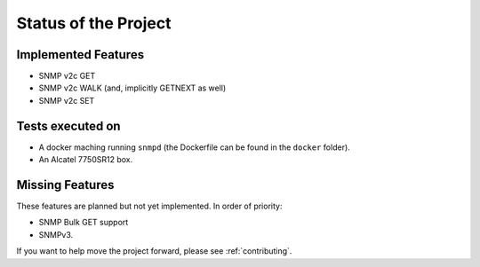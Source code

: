 Status of the Project
=====================

Implemented Features
--------------------

* SNMP v2c GET
* SNMP v2c WALK (and, implicitly GETNEXT as well)
* SNMP v2c SET

Tests executed on
-----------------

* A docker maching running ``snmpd`` (the Dockerfile can be found in the
  ``docker`` folder).
* An Alcatel 7750SR12 box.

Missing Features
----------------

These features are planned but not yet implemented. In order of priority:

* SNMP Bulk GET support
* SNMPv3.

If you want to help move the project forward, please see :ref:`contributing`.
